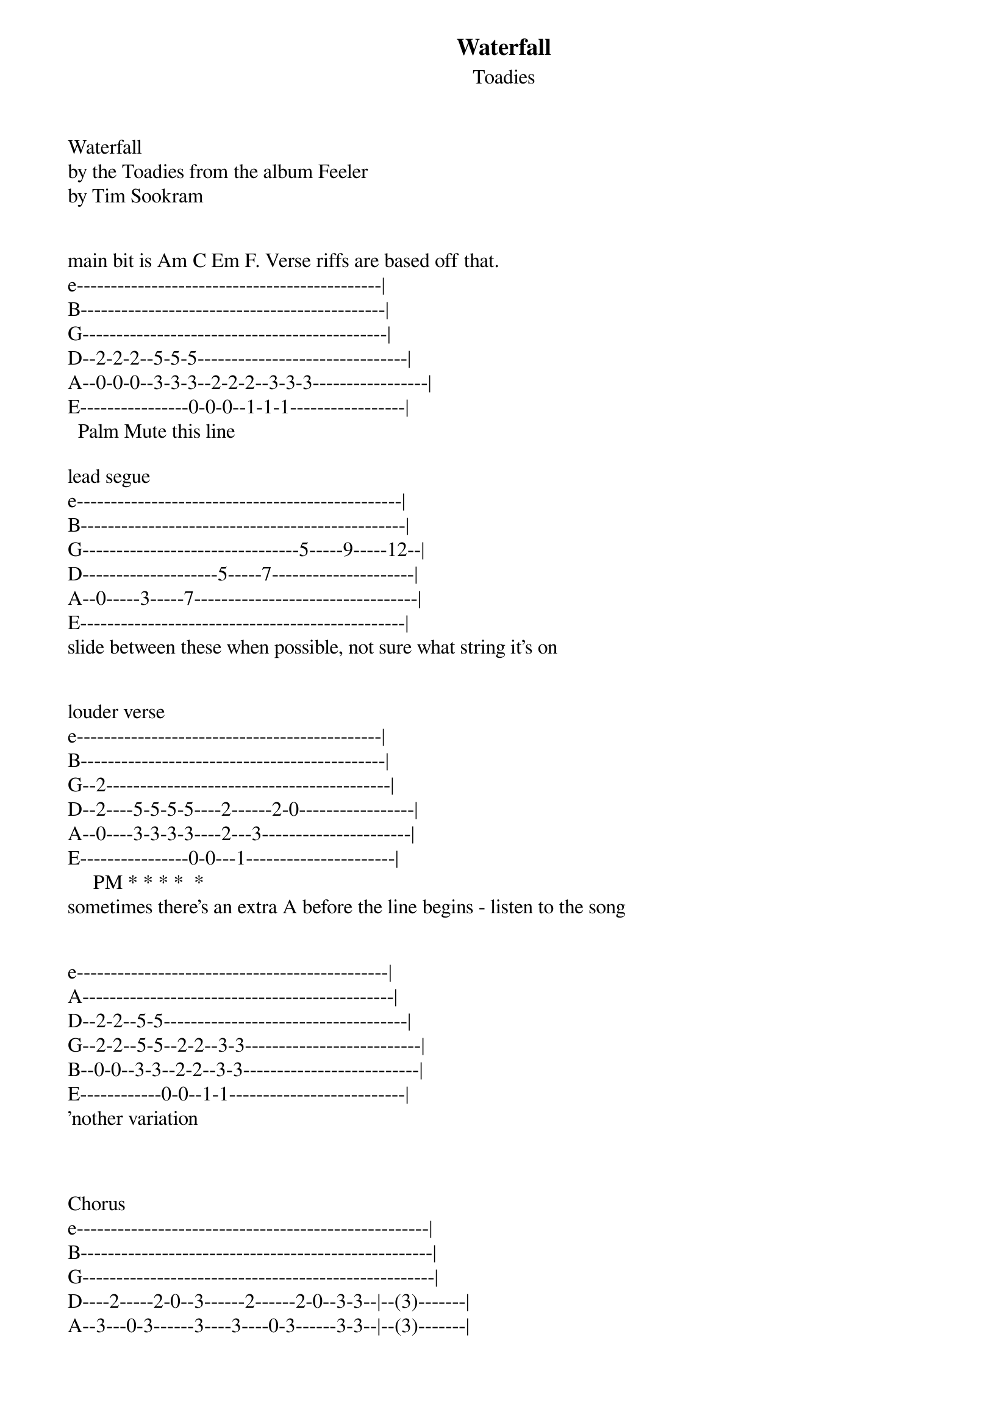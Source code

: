 {t: Waterfall}
{st: Toadies}
Waterfall
by the Toadies from the album Feeler
by Tim Sookram


main bit is Am C Em F. Verse riffs are based off that.
e---------------------------------------------|
B---------------------------------------------|
G---------------------------------------------|
D--2-2-2--5-5-5-------------------------------|
A--0-0-0--3-3-3--2-2-2--3-3-3-----------------|
E----------------0-0-0--1-1-1-----------------|
  Palm Mute this line

lead segue
e------------------------------------------------|
B------------------------------------------------|
G--------------------------------5-----9-----12--|
D--------------------5-----7---------------------|
A--0-----3-----7---------------------------------|
E------------------------------------------------|
slide between these when possible, not sure what string it's on


louder verse
e---------------------------------------------|
B---------------------------------------------|
G--2------------------------------------------|
D--2----5-5-5-5----2------2-0-----------------|
A--0----3-3-3-3----2---3----------------------|
E----------------0-0---1----------------------|
     PM * * * *  *
sometimes there's an extra A before the line begins - listen to the song


e----------------------------------------------|
A----------------------------------------------|
D--2-2--5-5------------------------------------|
G--2-2--5-5--2-2--3-3--------------------------|
B--0-0--3-3--2-2--3-3--------------------------|
E------------0-0--1-1--------------------------|
'nother variation



Chorus
e----------------------------------------------------|
B----------------------------------------------------|
G----------------------------------------------------|
D----2-----2-0--3------2------2-0--3-3--|--(3)-------|
A--3---0-3------3----3----0-3------3-3--|--(3)-------|
E---------------1------------------1-1--|--(1)-------|
                                         (last time only)

Bridge (try remembering all this) these are full power chords, i'm just lazy
e---------------------------------------------|------------------------------------------------|
B---------------------------------------------|------------------------------------------------|
G---------------------------------------------|------------------------------------------------|
D--5-5--7-7-------------5-5--7-7--------------|-7-7------------5-5---7-7------------5-5--------|
A--3-3--5-5--5-5--7-7---3-3--5-5-5-5--7-7-----|-5-5--7-7--3-3--3-3---5-5--5-5--7-7--3-3--------|
E------------3-3--5-5------------3-3--5-5-----|------5-5--1-1-------------3-3--5-5-------------|

e-------------------------------|-----------------------------------------|----------------------|
B-------------------------------|-----------------------------------------|----------------------|
G-------------------------------|-----------------------------------------|----------------------|
D-7-7------------7-7------------|-5-5--7-7------------5-5--7-7------------|--7---------------5---|
A-5-5--5-5--7-7--5-5--7-7--3-3--|-3-3--5-5--5-5--7-7--3-3--5-5--5-5--7-7--|--5----7-----3-3--3~~~|
E------3-3--5-5-------5-5--1-1--|-----------3-3--5-5------------3-3--5-5--|-------5-----1-1------|
                                 *short solo starts                          "one I love"

*short solo's just whammying an E on the g string: G|-9vvvvvv--|

when the verse comes back the lead kind of bends and feeds back on an A : D|---7b----|

I based this off the original Feeler version from 2000 or so. Solo's same chords as verse.

Solo
e----------------------------------------------------------------------------------------------|
B-10---------13-----------13------12------13-----12-------13p12--------------------------------|
G-12b14VVVV--15b17VVV-----15b17V--14b16V--15b17V-14b16V----------14-12--14b16r14VVVVV----------|
D----------------------------------------------------------------------------------------------|
A----------------------------------------------------------------------------------------------|
E----------------------------------------------------------------------------------------------|
Clark does some whackiness with the whammy bar(VVV) and unison bends.
Whammy makes it hard to hear. Transcription is loose. Give it a shot.

e------------------------------------------|-----------------------------------------12VVVV-----|
B--8-------10-------12---------------------|-------8-------10-------12--------------------------|
G-----9-9------9-9-----9-9-9-9-9-9-9-9VVVVV|----------9-9------9-9-----9-9-9-9-9-9-9------------|
D------------------------------------------|----------------------------------------------------|
A------------------------------------------|----------------------------------------------------|
E------------------------------------------|----------------------------------------------------|

e-----0-0------0-0-----0-0-0-0-0-0-0-0VVVV-|-----------------------------|
B--8-------10-------12---------------------|--13p12--10----10h12---10V---|
G------------------------------------------|------------12---------10V---|
D------------------------------------------|-----------------------------|
A------------------------------------------|-----------------------------|
E------------------------------------------|-----------------------------|
